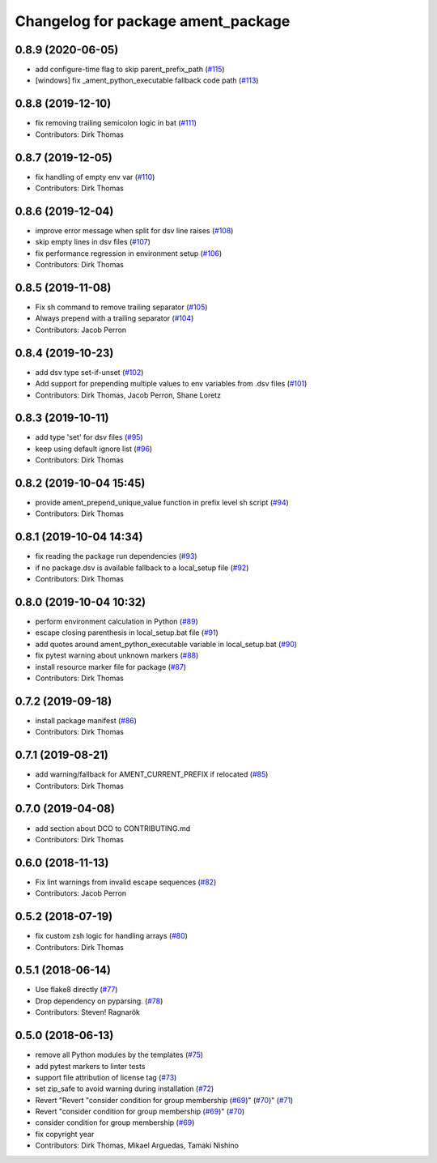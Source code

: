 ^^^^^^^^^^^^^^^^^^^^^^^^^^^^^^^^^^^
Changelog for package ament_package
^^^^^^^^^^^^^^^^^^^^^^^^^^^^^^^^^^^

0.8.9 (2020-06-05)
------------------
* add configure-time flag to skip parent_prefix_path (`#115 <https://github.com/ament/ament_package/issues/115>`_)
* [windows] fix _ament_python_executable fallback code path (`#113 <https://github.com/ament/ament_package/issues/113>`_)

0.8.8 (2019-12-10)
------------------
* fix removing trailing semicolon logic in bat (`#111 <https://github.com/ament/ament_package/issues/111>`_)
* Contributors: Dirk Thomas

0.8.7 (2019-12-05)
------------------
* fix handling of empty env var (`#110 <https://github.com/ament/ament_package/issues/110>`_)
* Contributors: Dirk Thomas

0.8.6 (2019-12-04)
------------------
* improve error message when split for dsv line raises (`#108 <https://github.com/ament/ament_package/issues/108>`_)
* skip empty lines in dsv files (`#107 <https://github.com/ament/ament_package/issues/107>`_)
* fix performance regression in environment setup (`#106 <https://github.com/ament/ament_package/issues/106>`_)
* Contributors: Dirk Thomas

0.8.5 (2019-11-08)
------------------
* Fix sh command to remove trailing separator (`#105 <https://github.com/ament/ament_package/issues/105>`_)
* Always prepend with a trailing separator (`#104 <https://github.com/ament/ament_package/issues/104>`_)
* Contributors: Jacob Perron

0.8.4 (2019-10-23)
------------------
* add dsv type set-if-unset (`#102 <https://github.com/ament/ament_package/issues/102>`_)
* Add support for prepending multiple values to env variables from .dsv files (`#101 <https://github.com/ament/ament_package/issues/101>`_)
* Contributors: Dirk Thomas, Jacob Perron, Shane Loretz

0.8.3 (2019-10-11)
------------------
* add type 'set' for dsv files (`#95 <https://github.com/ament/ament_package/issues/95>`_)
* keep using default ignore list (`#96 <https://github.com/ament/ament_package/issues/96>`_)
* Contributors: Dirk Thomas

0.8.2 (2019-10-04 15:45)
------------------------
* provide ament_prepend_unique_value function in prefix level sh script (`#94 <https://github.com/ament/ament_package/issues/94>`_)
* Contributors: Dirk Thomas

0.8.1 (2019-10-04 14:34)
------------------------
* fix reading the package run dependencies (`#93 <https://github.com/ament/ament_package/issues/93>`_)
* if no package.dsv is available fallback to a local_setup file (`#92 <https://github.com/ament/ament_package/issues/92>`_)
* Contributors: Dirk Thomas

0.8.0 (2019-10-04 10:32)
------------------------
* perform environment calculation in Python (`#89 <https://github.com/ament/ament_package/issues/89>`_)
* escape closing parenthesis in local_setup.bat file (`#91 <https://github.com/ament/ament_package/issues/91>`_)
* add quotes around ament_python_executable variable in local_setup.bat (`#90 <https://github.com/ament/ament_package/issues/90>`_)
* fix pytest warning about unknown markers (`#88 <https://github.com/ament/ament_package/issues/88>`_)
* install resource marker file for package (`#87 <https://github.com/ament/ament_package/issues/87>`_)
* Contributors: Dirk Thomas

0.7.2 (2019-09-18)
------------------
* install package manifest (`#86 <https://github.com/ament/ament_package/issues/86>`_)
* Contributors: Dirk Thomas

0.7.1 (2019-08-21)
------------------
* add warning/fallback for AMENT_CURRENT_PREFIX if relocated (`#85 <https://github.com/ament/ament_package/issues/85>`_)
* Contributors: Dirk Thomas

0.7.0 (2019-04-08)
------------------
* add section about DCO to CONTRIBUTING.md
* Contributors: Dirk Thomas

0.6.0 (2018-11-13)
------------------
* Fix lint warnings from invalid escape sequences (`#82 <https://github.com/ament/ament_package/issues/82>`_)
* Contributors: Jacob Perron

0.5.2 (2018-07-19)
------------------
* fix custom zsh logic for handling arrays (`#80 <https://github.com/ament/ament_package/issues/80>`_)
* Contributors: Dirk Thomas

0.5.1 (2018-06-14)
------------------
* Use flake8 directly (`#77 <https://github.com/ament/ament_package/issues/77>`_)
* Drop dependency on pyparsing. (`#78 <https://github.com/ament/ament_package/issues/78>`_)
* Contributors: Steven! Ragnarök

0.5.0 (2018-06-13)
------------------
* remove all Python modules by the templates (`#75 <https://github.com/ament/ament_package/issues/75>`_)
* add pytest markers to linter tests
* support file attribution of license tag (`#73 <https://github.com/ament/ament_package/issues/73>`_)
* set zip_safe to avoid warning during installation (`#72 <https://github.com/ament/ament_package/issues/72>`_)
* Revert "Revert "consider condition for group membership (`#69 <https://github.com/ament/ament_package/issues/69>`_)" (`#70 <https://github.com/ament/ament_package/issues/70>`_)" (`#71 <https://github.com/ament/ament_package/issues/71>`_)
* Revert "consider condition for group membership (`#69 <https://github.com/ament/ament_package/issues/69>`_)" (`#70 <https://github.com/ament/ament_package/issues/70>`_)
* consider condition for group membership (`#69 <https://github.com/ament/ament_package/issues/69>`_)
* fix copyright year
* Contributors: Dirk Thomas, Mikael Arguedas, Tamaki Nishino
